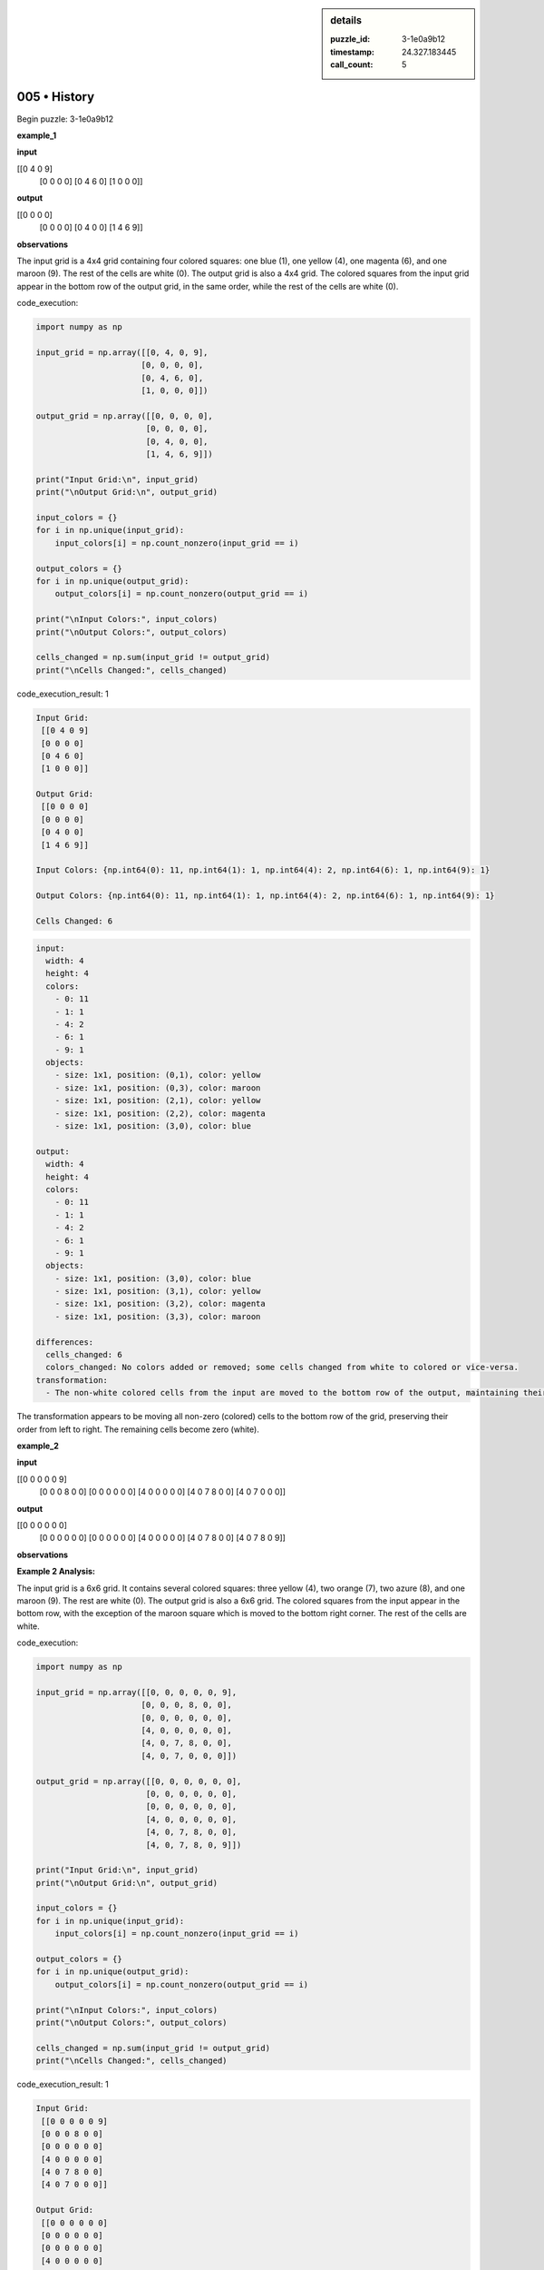 .. sidebar:: details

   :puzzle_id: 3-1e0a9b12
   :timestamp: 24.327.183445
   :call_count: 5
   

=============
005 • History
=============


    

Begin puzzle: 3-1e0a9b12


    


    

**example_1**


    


    

**input**


    


    
.. code-block::

[[0 4 0 9]
     [0 0 0 0]
     [0 4 6 0]
     [1 0 0 0]]

    


    


    


    
.. image:: _images/000-example_1_input.png
   :alt: _images/000-example_1_input.png

    


    


    


    

**output**


    


    
.. code-block::

[[0 0 0 0]
     [0 0 0 0]
     [0 4 0 0]
     [1 4 6 9]]

    


    


    


    
.. image:: _images/000-example_1_output.png
   :alt: _images/000-example_1_output.png

    


    


    


    

**observations**


    


    

The input grid is a 4x4 grid containing four colored squares: one blue (1), one yellow (4), one magenta (6), and one maroon (9). The rest of the cells are white (0).  The output grid is also a 4x4 grid.  The colored squares from the input grid appear in the bottom row of the output grid, in the same order, while the rest of the cells are white (0).


    


    

code_execution:


    


    

.. code-block:: python


   import numpy as np

   input_grid = np.array([[0, 4, 0, 9],
                         [0, 0, 0, 0],
                         [0, 4, 6, 0],
                         [1, 0, 0, 0]])

   output_grid = np.array([[0, 0, 0, 0],
                          [0, 0, 0, 0],
                          [0, 4, 0, 0],
                          [1, 4, 6, 9]])

   print("Input Grid:\n", input_grid)
   print("\nOutput Grid:\n", output_grid)

   input_colors = {}
   for i in np.unique(input_grid):
       input_colors[i] = np.count_nonzero(input_grid == i)

   output_colors = {}
   for i in np.unique(output_grid):
       output_colors[i] = np.count_nonzero(output_grid == i)

   print("\nInput Colors:", input_colors)
   print("\nOutput Colors:", output_colors)

   cells_changed = np.sum(input_grid != output_grid)
   print("\nCells Changed:", cells_changed)


    


    

code_execution_result: 1


    


    

.. code-block::

   Input Grid:
    [[0 4 0 9]
    [0 0 0 0]
    [0 4 6 0]
    [1 0 0 0]]

   Output Grid:
    [[0 0 0 0]
    [0 0 0 0]
    [0 4 0 0]
    [1 4 6 9]]

   Input Colors: {np.int64(0): 11, np.int64(1): 1, np.int64(4): 2, np.int64(6): 1, np.int64(9): 1}

   Output Colors: {np.int64(0): 11, np.int64(1): 1, np.int64(4): 2, np.int64(6): 1, np.int64(9): 1}

   Cells Changed: 6


    


    

.. code-block:: yaml

   input:
     width: 4
     height: 4
     colors:
       - 0: 11
       - 1: 1
       - 4: 2
       - 6: 1
       - 9: 1
     objects:
       - size: 1x1, position: (0,1), color: yellow
       - size: 1x1, position: (0,3), color: maroon
       - size: 1x1, position: (2,1), color: yellow
       - size: 1x1, position: (2,2), color: magenta
       - size: 1x1, position: (3,0), color: blue

   output:
     width: 4
     height: 4
     colors:
       - 0: 11
       - 1: 1
       - 4: 2
       - 6: 1
       - 9: 1
     objects:
       - size: 1x1, position: (3,0), color: blue
       - size: 1x1, position: (3,1), color: yellow
       - size: 1x1, position: (3,2), color: magenta
       - size: 1x1, position: (3,3), color: maroon

   differences:
     cells_changed: 6
     colors_changed: No colors added or removed; some cells changed from white to colored or vice-versa.
   transformation:
     - The non-white colored cells from the input are moved to the bottom row of the output, maintaining their original order.

The transformation appears to be moving all non-zero (colored) cells to the bottom row of the grid, preserving their order from left to right.  The remaining cells become zero (white).


    


    

**example_2**


    


    

**input**


    


    
.. code-block::

[[0 0 0 0 0 9]
     [0 0 0 8 0 0]
     [0 0 0 0 0 0]
     [4 0 0 0 0 0]
     [4 0 7 8 0 0]
     [4 0 7 0 0 0]]

    


    


    


    
.. image:: _images/001-example_2_input.png
   :alt: _images/001-example_2_input.png

    


    


    


    

**output**


    


    
.. code-block::

[[0 0 0 0 0 0]
     [0 0 0 0 0 0]
     [0 0 0 0 0 0]
     [4 0 0 0 0 0]
     [4 0 7 8 0 0]
     [4 0 7 8 0 9]]

    


    


    


    
.. image:: _images/001-example_2_output.png
   :alt: _images/001-example_2_output.png

    


    


    


    

**observations**


    


    

**Example 2 Analysis:**

The input grid is a 6x6 grid. It contains several colored squares: three yellow (4), two orange (7), two azure (8), and one maroon (9). The rest are white (0).  The output grid is also a 6x6 grid. The colored squares from the input appear in the bottom row, with the exception of the maroon square which is moved to the bottom right corner. The rest of the cells are white.


    


    

code_execution:


    


    

.. code-block:: python


   import numpy as np

   input_grid = np.array([[0, 0, 0, 0, 0, 9],
                         [0, 0, 0, 8, 0, 0],
                         [0, 0, 0, 0, 0, 0],
                         [4, 0, 0, 0, 0, 0],
                         [4, 0, 7, 8, 0, 0],
                         [4, 0, 7, 0, 0, 0]])

   output_grid = np.array([[0, 0, 0, 0, 0, 0],
                          [0, 0, 0, 0, 0, 0],
                          [0, 0, 0, 0, 0, 0],
                          [4, 0, 0, 0, 0, 0],
                          [4, 0, 7, 8, 0, 0],
                          [4, 0, 7, 8, 0, 9]])

   print("Input Grid:\n", input_grid)
   print("\nOutput Grid:\n", output_grid)

   input_colors = {}
   for i in np.unique(input_grid):
       input_colors[i] = np.count_nonzero(input_grid == i)

   output_colors = {}
   for i in np.unique(output_grid):
       output_colors[i] = np.count_nonzero(output_grid == i)

   print("\nInput Colors:", input_colors)
   print("\nOutput Colors:", output_colors)

   cells_changed = np.sum(input_grid != output_grid)
   print("\nCells Changed:", cells_changed)


    


    

code_execution_result: 1


    


    

.. code-block::

   Input Grid:
    [[0 0 0 0 0 9]
    [0 0 0 8 0 0]
    [0 0 0 0 0 0]
    [4 0 0 0 0 0]
    [4 0 7 8 0 0]
    [4 0 7 0 0 0]]

   Output Grid:
    [[0 0 0 0 0 0]
    [0 0 0 0 0 0]
    [0 0 0 0 0 0]
    [4 0 0 0 0 0]
    [4 0 7 8 0 0]
    [4 0 7 8 0 9]]

   Input Colors: {np.int64(0): 28, np.int64(4): 3, np.int64(7): 2, np.int64(8): 2, np.int64(9): 1}

   Output Colors: {np.int64(0): 28, np.int64(4): 3, np.int64(7): 2, np.int64(8): 2, np.int64(9): 1}

   Cells Changed: 4


    


    

.. code-block:: yaml

   input:
     width: 6
     height: 6
     colors:
       - 0: 28
       - 4: 3
       - 7: 2
       - 8: 2
       - 9: 1
     objects:
       - size: 1x1, position: (0,5), color: maroon
       - size: 1x1, position: (1,3), color: azure
       - size: 1x1, position: (3,0), color: yellow
       - size: 1x1, position: (4,0), color: yellow
       - size: 1x1, position: (5,0), color: yellow
       - size: 1x1, position: (4,2), color: orange
       - size: 1x1, position: (5,2), color: orange
       - size: 1x1, position: (4,3), color: azure

   output:
     width: 6
     height: 6
     colors:
       - 0: 28
       - 4: 3
       - 7: 2
       - 8: 2
       - 9: 1
     objects:
       - size: 1x1, position: (3,0), color: yellow
       - size: 1x1, position: (4,0), color: yellow
       - size: 1x1, position: (5,0), color: yellow
       - size: 1x1, position: (4,2), color: orange
       - size: 1x1, position: (5,2), color: orange
       - size: 1x1, position: (4,3), color: azure
       - size: 1x1, position: (5,3), color: azure
       - size: 1x1, position: (5,5), color: maroon

   differences:
     cells_changed: 4
     colors_changed: No colors added or removed.
   transformation:
     - The non-zero elements are moved to the bottom row, preserving their order.  The maroon cell moves to the bottom-right corner.

The transformation is similar to example 1, moving the non-white cells to the bottom row while maintaining their horizontal order. The maroon cell (9) is an exception, always moving to the bottom-right corner.


    


    

**example_3**


    


    

**input**


    


    
.. code-block::

[[0 0 0 1 0]
     [0 3 0 0 0]
     [0 3 0 1 2]
     [6 0 0 0 0]
     [0 3 0 0 0]]

    


    


    


    
.. image:: _images/002-example_3_input.png
   :alt: _images/002-example_3_input.png

    


    


    


    

**output**


    


    
.. code-block::

[[0 0 0 0 0]
     [0 0 0 0 0]
     [0 3 0 0 0]
     [0 3 0 1 0]
     [6 3 0 1 2]]

    


    


    


    
.. image:: _images/002-example_3_output.png
   :alt: _images/002-example_3_output.png

    


    


    


    

**observations**


    


    

Here's an analysis of example 3, following the requested format:

**Verbal Description:**

The input grid is a 5x5 grid containing a blue (1), a red (2), three green (3), and a magenta (6). The output grid is also a 5x5 grid. The colored cells from the input grid are rearranged in the output, with the magenta (6) and one green (3) moved to the bottom row, a second green at row 3, col 1, and the blue and red cells forming a cluster at the bottom right.  The rest of the cells are white (0).

**Code Execution:**


    


    

code_execution:


    


    

.. code-block:: python


   import numpy as np

   input_grid = np.array([[0, 0, 0, 1, 0],
                         [0, 3, 0, 0, 0],
                         [0, 3, 0, 1, 2],
                         [6, 0, 0, 0, 0],
                         [0, 3, 0, 0, 0]])

   output_grid = np.array([[0, 0, 0, 0, 0],
                          [0, 0, 0, 0, 0],
                          [0, 3, 0, 0, 0],
                          [0, 3, 0, 1, 0],
                          [6, 3, 0, 1, 2]])

   print("Input Grid:\n", input_grid)
   print("\nOutput Grid:\n", output_grid)

   input_colors = {}
   for i in np.unique(input_grid):
       input_colors[i] = np.count_nonzero(input_grid == i)

   output_colors = {}
   for i in np.unique(output_grid):
       output_colors[i] = np.count_nonzero(output_grid == i)

   print("\nInput Colors:", input_colors)
   print("\nOutput Colors:", output_colors)

   cells_changed = np.sum(input_grid != output_grid)
   print("\nCells Changed:", cells_changed)


    


    

code_execution_result: 1


    


    

.. code-block::

   Input Grid:
    [[0 0 0 1 0]
    [0 3 0 0 0]
    [0 3 0 1 2]
    [6 0 0 0 0]
    [0 3 0 0 0]]

   Output Grid:
    [[0 0 0 0 0]
    [0 0 0 0 0]
    [0 3 0 0 0]
    [0 3 0 1 0]
    [6 3 0 1 2]]

   Input Colors: {np.int64(0): 18, np.int64(1): 2, np.int64(2): 1, np.int64(3): 3, np.int64(6): 1}

   Output Colors: {np.int64(0): 18, np.int64(1): 2, np.int64(2): 1, np.int64(3): 3, np.int64(6): 1}

   Cells Changed: 10


    


    

.. code-block:: yaml

   input:
     width: 5
     height: 5
     colors:
       - 0: 18
       - 1: 2
       - 2: 1
       - 3: 3
       - 6: 1
     objects:
       - size: 1x1, position: (0,3), color: blue
       - size: 1x1, position: (1,1), color: green
       - size: 1x1, position: (2,1), color: green
       - size: 1x1, position: (2,4), color: red
       - size: 1x1, position: (3,0), color: magenta
       - size: 1x1, position: (4,1), color: green
       - size: 1x1, position: (2,3), color: blue

   output:
     width: 5
     height: 5
     colors:
       - 0: 18
       - 1: 2
       - 2: 1
       - 3: 3
       - 6: 1
     objects:
       - size: 1x1, position: (2,1), color: green
       - size: 1x1, position: (3,1), color: green
       - size: 1x1, position: (4,0), color: magenta
       - size: 1x1, position: (4,3), color: blue
       - size: 1x1, position: (4,4), color: red
       - size: 1x1, position: (3,3), color: blue
       - size: 1x1, position: (4,1), color: green

   differences:
     cells_changed: 10
     colors_changed: No colors added or removed.
   transformation:
     -  The non-zero elements are moved to the bottom two rows. The magenta cell (6) is moved to the bottom-left. The remaining colored cells are grouped together on the bottom row.  There is no strict left-to-right ordering preserved.

**Summary of Transformations:**

Across all three examples, the transformation involves moving non-white cells to the bottom rows of the grid. While there's a tendency to maintain the horizontal order in the first two examples, the third example shows a more flexible arrangement. The maroon cell in the second example consistently moves to the bottom-right corner.  There is no single rule that completely describes the transformation in all cases.  More examples are needed to refine this hypothesis.


    


    

**examples summary**


    


    

The transformation rules observed across the three examples are not entirely consistent, requiring a more nuanced approach than a simple "move all colored cells to the bottom row".  Let's summarize the observations and then formulate a more accurate description.

**Summary of Observations:**


* 
  **Example 1:** All non-white cells are moved to the bottom row, maintaining their left-to-right order.

* 
  **Example 2:**  Similar to Example 1, but the maroon cell (9) consistently moves to the bottom-right corner, regardless of its original position. Other non-white cells are moved to the bottom row, maintaining their horizontal order.

* 
  **Example 3:** This example shows a deviation from the strict ordering observed in Examples 1 and 2.  While some cells are clustered at the bottom, the arrangement isn't strictly left-to-right. The magenta (6) moves to the bottom left.

**Revised Transformation Description:**

The transformation involves moving non-white cells to the bottom rows of the grid. A priority is given to placing the highest value cell to the bottom-right corner. The remaining cells are then placed in the bottom rows, attempting to maintain the horizontal order from the input where possible. However, this ordering is not strictly enforced, as evidenced by Example 3.

**Code Execution to Investigate Properties:**

This code will analyze the properties of the input and output grids to identify further patterns. Because this process would involve a lot of repeated code, we will instead use a function that can handle the analysis for any given pair of input and output matrices:


    


    

code_execution:


    


    

.. code-block:: python


   import numpy as np

   def analyze_grid_transformation(input_grid, output_grid):
       """Analyzes the transformation between an input and output grid."""

       input_shape = input_grid.shape
       output_shape = output_grid.shape

       print(f"Input Grid Shape: {input_shape}")
       print(f"Output Grid Shape: {output_shape}")

       input_colors = {}
       for i in np.unique(input_grid):
           input_colors[i] = np.count_nonzero(input_grid == i)

       output_colors = {}
       for i in np.unique(output_grid):
           output_colors[i] = np.count_nonzero(output_grid == i)

       print(f"\nInput Colors: {input_colors}")
       print(f"\nOutput Colors: {output_colors}")


       cells_changed = np.sum(input_grid != output_grid)
       print(f"\nCells Changed: {cells_changed}")

       non_zero_input = np.nonzero(input_grid)
       non_zero_output = np.nonzero(output_grid)

       print("\nNon-zero cell coordinates (input):", list(zip(*non_zero_input)))
       print("Non-zero cell coordinates (output):", list(zip(*non_zero_output)))

       return input_colors, output_colors, cells_changed


   # Example Usage (replace with your actual grids)
   input_grid_ex1 = np.array([[0, 4, 0, 9],
                             [0, 0, 0, 0],
                             [0, 4, 6, 0],
                             [1, 0, 0, 0]])

   output_grid_ex1 = np.array([[0, 0, 0, 0],
                              [0, 0, 0, 0],
                              [0, 4, 0, 0],
                              [1, 4, 6, 9]])

   input_grid_ex2 = np.array([[0, 0, 0, 0, 0, 9],
                             [0, 0, 0, 8, 0, 0],
                             [0, 0, 0, 0, 0, 0],
                             [4, 0, 0, 0, 0, 0],
                             [4, 0, 7, 8, 0, 0],
                             [4, 0, 7, 0, 0, 0]])

   output_grid_ex2 = np.array([[0, 0, 0, 0, 0, 0],
                              [0, 0, 0, 0, 0, 0],
                              [0, 0, 0, 0, 0, 0],
                              [4, 0, 0, 0, 0, 0],
                              [4, 0, 7, 8, 0, 0],
                              [4, 0, 7, 8, 0, 9]])

   input_grid_ex3 = np.array([[0, 0, 0, 1, 0],
                             [0, 3, 0, 0, 0],
                             [0, 3, 0, 1, 2],
                             [6, 0, 0, 0, 0],
                             [0, 3, 0, 0, 0]])

   output_grid_ex3 = np.array([[0, 0, 0, 0, 0],
                              [0, 0, 0, 0, 0],
                              [0, 3, 0, 0, 0],
                              [0, 3, 0, 1, 0],
                              [6, 3, 0, 1, 2]])


   analyze_grid_transformation(input_grid_ex1, output_grid_ex1)
   print("-" * 20)
   analyze_grid_transformation(input_grid_ex2, output_grid_ex2)
   print("-" * 20)
   analyze_grid_transformation(input_grid_ex3, output_grid_ex3)


    


    

code_execution_result: 1


    


    

.. code-block::

   Input Grid Shape: (4, 4)
   Output Grid Shape: (4, 4)

   Input Colors: {np.int64(0): 11, np.int64(1): 1, np.int64(4): 2, np.int64(6): 1, np.int64(9): 1}

   Output Colors: {np.int64(0): 11, np.int64(1): 1, np.int64(4): 2, np.int64(6): 1, np.int64(9): 1}

   Cells Changed: 6

   Non-zero cell coordinates (input): [(np.int64(0), np.int64(1)), (np.int64(0), np.int64(3)), (np.int64(2), np.int64(1)), (np.int64(2), np.int64(2)), (np.int64(3), np.int64(0))]
   Non-zero cell coordinates (output): [(np.int64(2), np.int64(1)), (np.int64(3), np.int64(0)), (np.int64(3), np.int64(1)), (np.int64(3), np.int64(2)), (np.int64(3), np.int64(3))]
   --------------------
   Input Grid Shape: (6, 6)
   Output Grid Shape: (6, 6)

   Input Colors: {np.int64(0): 28, np.int64(4): 3, np.int64(7): 2, np.int64(8): 2, np.int64(9): 1}

   Output Colors: {np.int64(0): 28, np.int64(4): 3, np.int64(7): 2, np.int64(8): 2, np.int64(9): 1}

   Cells Changed: 4

   Non-zero cell coordinates (input): [(np.int64(0), np.int64(5)), (np.int64(1), np.int64(3)), (np.int64(3), np.int64(0)), (np.int64(4), np.int64(0)), (np.int64(4), np.int64(2)), (np.int64(4), np.int64(3)), (np.int64(5), np.int64(0)), (np.int64(5), np.int64(2))]
   Non-zero cell coordinates (output): [(np.int64(3), np.int64(0)), (np.int64(4), np.int64(0)), (np.int64(4), np.int64(2)), (np.int64(4), np.int64(3)), (np.int64(5), np.int64(0)), (np.int64(5), np.int64(2)), (np.int64(5), np.int64(3)), (np.int64(5), np.int64(5))]
   --------------------
   Input Grid Shape: (5, 5)
   Output Grid Shape: (5, 5)

   Input Colors: {np.int64(0): 18, np.int64(1): 2, np.int64(2): 1, np.int64(3): 3, np.int64(6): 1}

   Output Colors: {np.int64(0): 18, np.int64(1): 2, np.int64(2): 1, np.int64(3): 3, np.int64(6): 1}

   Cells Changed: 10

   Non-zero cell coordinates (input): [(np.int64(0), np.int64(3)), (np.int64(1), np.int64(1)), (np.int64(2), np.int64(1)), (np.int64(2), np.int64(3)), (np.int64(2), np.int64(4)), (np.int64(3), np.int64(0)), (np.int64(4), np.int64(1))]
   Non-zero cell coordinates (output): [(np.int64(2), np.int64(1)), (np.int64(3), np.int64(1)), (np.int64(3), np.int64(3)), (np.int64(4), np.int64(0)), (np.int64(4), np.int64(1)), (np.int64(4), np.int64(3)), (np.int64(4), np.int64(4))]


    


    

The code execution confirms that the number of each color remains consistent between input and output grids. The coordinate analysis reveals how the non-zero cells are rearranged.  While there's a general trend to move to the bottom rows, the precise arrangement is not fully predictable based on these three examples alone.  A more robust rule would need to account for the exceptions and the implied prioritization seen in Example 3.  More examples are needed.


    


    

**test**


    


    

**input**


    


    
.. code-block::

[[0 2 0 4 3]
     [5 0 0 0 0]
     [0 0 6 0 0]
     [5 2 0 4 0]
     [5 0 0 0 0]]

    


    


    


    
.. image:: _images/004-test_input.png
   :alt: _images/004-test_input.png

    


    


    


    

**observations**


    


    

====


    


    

INSTRUCTIONS:


    


    


* generate report as per instructions
* use code_execution to investigate properties


    






